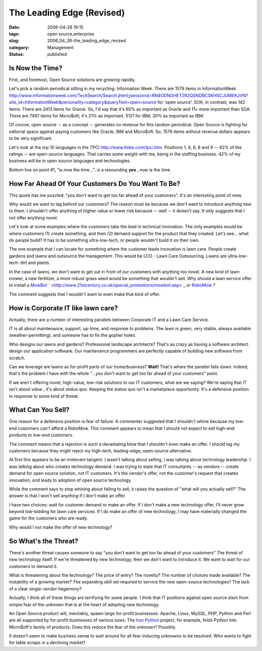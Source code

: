 The Leading Edge (Revised)
==========================

:date: 2006-04-26 19:15
:tags: open source,enterprise
:slug: 2006_04_26-the_leading_edge_revised
:category: Management
:status: published





Is Now the Time?
----------------



First, and foremost, Open Source solutions are growing rapidly.



Let's pick a random periodical
sitting in my recycling: Information Week.   There are 1579 items in
InformationWeek http://www.informationweek.com/TechSearch/Search.jhtml;jsessionid=RN4ODNGHETZR2QSNDBCSKHSCJUMEKJVN?site_id=InformationWeek&personality=category&queryText=open+source for 'open source'.  SOA, in contrast, was
142 items.   There are 2413 items for Oracle.  So, I'd say that it's 65% as
important as Oracle and 11× more important than SOA.  There are 7497 items
for Micro$oft; it's 21% as important.  5121 for IBM; 30% as important as
IBM.



Of course, open source -- as a
concept -- generates no revenue for this random periodical.  Open Source is
fighting for editorial space against paying customers like Oracle, IBM and
Micro$oft.  So, 1579 items without revenue dollars appears to be very
significant.



Let's look at the top 10
languages in the TPCI http://www.tiobe.com/tpci.htm.  Positions 1, 4, 6, 8 and 9 -- 42% of the
ratings -- are open-source languages.  That carries some weight with me, being
in the staffing business.  42% of my business will be in open source languages
and technologies.



Bottom line on point #1, "is now the time...",  is a resounding **yes** , now is the time.



How Far Ahead Of Your Customers Do You Want To Be?
---------------------------------------------------



This quote has me puzzled: "you
don't want to get too far ahead of your customers".
It's an interesting point of view.



Why would we want to lag
behind our customers?  The reason must be because we don't want to introduce
anything new to them.  I shouldn't offer anything of higher value or lower risk
because -- well -- it doesn't say.  It only suggests that I not offer anything
novel.



Let's look at some examples
where the customers take the lead in technical innovation.  The only examples
would be where customers (1) create something, and then (2) demand support for
the product that they created.  Let's see... what do people build?  It has to be
something ultra-low-tech, or people wouldn't build it on their own. 




The one example that I can locate for
something where the customer leads innovation is lawn care.  People create
gardens and lawns and outsource the management.  This would be LCO - Lawn Care
Outsourcing.  Lawns are ultra-low-tech: dirt and plants. 




In the case of lawns, we don't want to
get out in front of our customers with anything too novel.  A new kind of lawn
mower, a new fertilizer, a more robust grass seed would be something that
wouldn't sell.  Why should a lawn service offer to install a `MowBot <http://www.mowbot.co.uk/>`_ `
<http://www.21stcentury.co.uk/special_promotions/mowbot.asp>`_ or `RoboMow <http://www.friendlyrobotics.com/robomow/>`_ ?




The comment suggests that I wouldn't want to even make that kind of offer.



How is Corporate IT like lawn care?
-----------------------------------



Actually, there are a number of interesting parallels between Corporate IT and a Lawn Care Service.



IT is all about maintenance,
support, up-time, and response to problems.  The lawn is green, very stable,
always available (weather-permitting), and someone has to fix the gopher
holes.



Who designs our lawns and
gardens?  Professional landscape architects?  That's as crazy as having a
software architect design our application software.  Our maintenance programmers
are perfectly capable of building new software from
scratch.



Can we leverage are lawns as
for-profit parts of our home/business? **Wait!**
That's where the parallel falls down.
Indeed, that's the problem I have with
the whole "...you don't want to get too far ahead of your customers" point. 




If we aren't offering novel,
high-value, low-risk solutions to our IT customers, what are we saying?  We're
saying that IT isn't about *value* ,
it's about *status quo*.
Keeping the status quo isn't a marketplace opportunity.
It's a defensive position in response to some kind of threat.



What Can You Sell?
-------------------



One reason for a defensive
position is fear of failure.  A commenter suggested that I shouldn't whine because my
low-end customers can't afford a RoboMow.  This comment appears to mean that I should not
expect to sell high-end products to low-end customers.




The comment means that a rejection is
such a devastating blow that I shouldn't even make an offer.  I should lag my
customers because they might reject my high-tech, leading-edge, open-source
alternative.



At first this appears to
be an irrelevant tangent.  I wasn't talking about selling, I was talking about
technology leadership.  I was talking about who creates technology demand.  I
was trying to state that IT consultants -- as vendors -- create demand for open
source solution, not IT customers.  It's the vendor's offer, not the customer's
request that creates innovation, and leads to adoption of open source
technology.



While the comment says to
stop whining about failing to sell, it raises the question of "what will you
actually sell?"  The answer is that I won't sell *anything* if I don't make an offer.



I have two choices: wait for customer demand or make an offer.  If I don't make a new
technology offer, I'll never grow beyond low-bidding for lawn care services.  If
I do make an offer of new technology, I may have materially changed the game for
the customers who are ready.



Why would I not make the offer of new technology?




So What's the Threat?
---------------------



There's another threat
causes someone to say "you don't want to get too far ahead of your customers" 
The threat of new technology itself.  If we're threatened by new technology,
then we don't want to introduce it.  We want to wait for our customers to demand
it.  



What is threatening about the
technology?  The price of entry?  The novelty?  The number of choices made
available?  The instability of a growing market?  The expanding skill set
required to service the new open-source technologies?  The lack of a clear
single-vendor hegemony?



Actually, I
think all of these things are terrifying for some people.  I think that IT
positions against open source stem from simple fear of the unknown that is at
the heart of adopting new technology. 




An Open Source product will,
inevitably, spawn large for-profit businesses.  Apache, Linux, MySQL, PHP,
Python and Perl are all supported by for-profit businesses of various sizes. 
The `Iron
Python <http://www.ironpython.com/>`_   project, for example, folds Python into Micro$oft's family of
products.  Does this reduce the fear of the unknown? 
Possibly.



It doesn't seem to make
business sense to wait around for all fear-inducing unknowns to be resolved. 
Who wants to fight for table scraps in a declining market?








